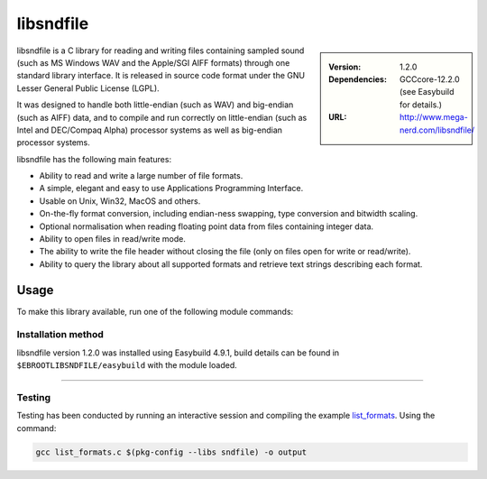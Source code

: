 .. _libsndfile_stanage:

.. |softwarename| replace:: libsndfile
.. |currentver| replace:: 1.2.0
.. |ebtoolchain| replace:: GCCcore-12.2.0

|softwarename|
==========================================================================================================

.. sidebar:: 
       
    :Version: |currentver|
    :Dependencies: |ebtoolchain| (see Easybuild for details.)
    :URL: http://www.mega-nerd.com/libsndfile/
    
|softwarename| is a C library for reading and writing files containing sampled sound
(such as MS Windows WAV and the Apple/SGI AIFF formats)
through one standard library interface.
It is released in source code format under the GNU Lesser General Public License (LGPL). 

It was designed to handle both little-endian (such as WAV) and big-endian (such as AIFF) data,
and to compile and run correctly on little-endian (such as Intel and DEC/Compaq Alpha) processor systems
as well as big-endian processor systems.

libsndfile has the following main features:

* Ability to read and write a large number of file formats.
* A simple, elegant and easy to use Applications Programming Interface.
* Usable on Unix, Win32, MacOS and others.
* On-the-fly format conversion, including endian-ness swapping, type conversion and bitwidth scaling.
* Optional normalisation when reading floating point data from files containing integer data.
* Ability to open files in read/write mode.
* The ability to write the file header without closing the file (only on files open for write or read/write).
* Ability to query the library about all supported formats and retrieve text strings describing each format. 

Usage
-----
To make this library available, run one of the following module commands:

.. tabs::

    .. group-tab:: icelake

        .. code-block:: console

            module load libsndfile/1.2.0-GCCcore-12.2.0
            module load libsndfile/1.1.0-GCCcore-11.3.0
            module load libsndfile/1.0.31-GCCcore-11.2.0
            module load libsndfile/1.0.28-GCCcore-10.2.0
            module load libsndfile/1.0.28-GCCcore-9.3.0

    .. group-tab:: znver3

        .. code-block:: console

            module load libsndfile/1.0.28-GCCcore-10.2.0  

Installation method
^^^^^^^^^^^^^^^^^^^

|softwarename| version 1.2.0 was installed using Easybuild 4.9.1, build details can be found in ``$EBROOTLIBSNDFILE/easybuild`` with the module loaded.

--------

Testing
^^^^^^^

Testing has been conducted by running an interactive session and  compiling the example `list_formats <https://github.com/libsndfile/libsndfile/blob/master/examples/list_formats.c>`_.
Using the command:

.. code-block:: bash

    gcc list_formats.c $(pkg-config --libs sndfile) -o output